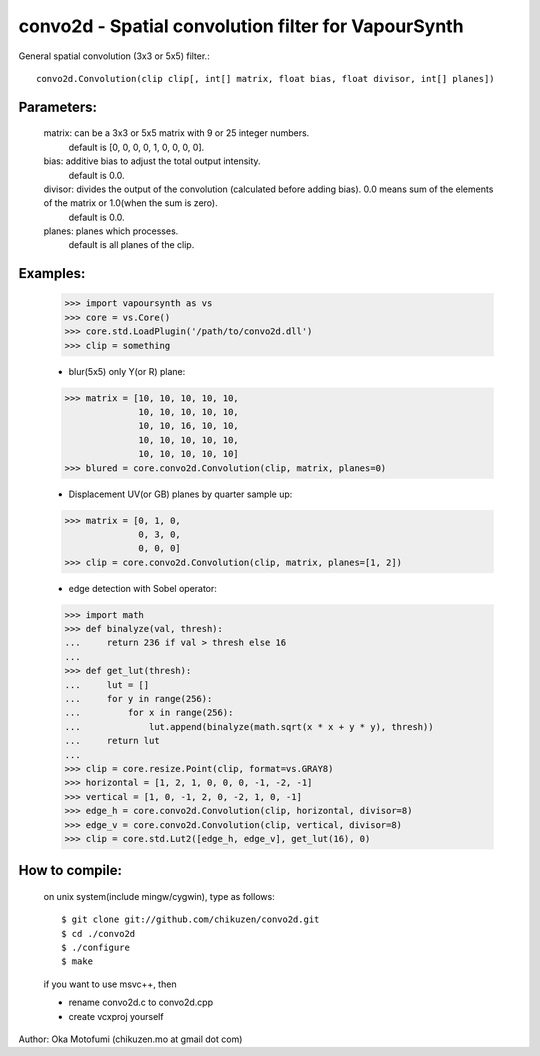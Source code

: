 =====================================================
convo2d - Spatial convolution filter for VapourSynth
=====================================================

General spatial convolution (3x3 or 5x5) filter.::

    convo2d.Convolution(clip clip[, int[] matrix, float bias, float divisor, int[] planes])

Parameters:
-----------
    matrix: can be a 3x3 or 5x5 matrix with 9 or 25 integer numbers.
        default is [0, 0, 0, 0, 1, 0, 0, 0, 0].
    bias: additive bias to adjust the total output intensity.
        default is 0.0.
    divisor: divides the output of the convolution (calculated before adding bias). 0.0 means sum of the elements of the matrix or 1.0(when the sum is zero).
        default is 0.0.
    planes: planes which processes.
        default is all planes of the clip.

Examples:
---------
    >>> import vapoursynth as vs
    >>> core = vs.Core()
    >>> core.std.LoadPlugin('/path/to/convo2d.dll')
    >>> clip = something

    - blur(5x5) only Y(or R) plane:
    >>> matrix = [10, 10, 10, 10, 10,
                  10, 10, 10, 10, 10,
                  10, 10, 16, 10, 10,
                  10, 10, 10, 10, 10,
                  10, 10, 10, 10, 10]
    >>> blured = core.convo2d.Convolution(clip, matrix, planes=0)

    - Displacement UV(or GB) planes by quarter sample up:
    >>> matrix = [0, 1, 0,
                  0, 3, 0,
                  0, 0, 0]
    >>> clip = core.convo2d.Convolution(clip, matrix, planes=[1, 2])

    - edge detection with Sobel operator:
    >>> import math
    >>> def binalyze(val, thresh):
    ...     return 236 if val > thresh else 16
    ...
    >>> def get_lut(thresh):
    ...     lut = []
    ...     for y in range(256):
    ...         for x in range(256):
    ...             lut.append(binalyze(math.sqrt(x * x + y * y), thresh))
    ...     return lut
    ...
    >>> clip = core.resize.Point(clip, format=vs.GRAY8)
    >>> horizontal = [1, 2, 1, 0, 0, 0, -1, -2, -1]
    >>> vertical = [1, 0, -1, 2, 0, -2, 1, 0, -1]
    >>> edge_h = core.convo2d.Convolution(clip, horizontal, divisor=8)
    >>> edge_v = core.convo2d.Convolution(clip, vertical, divisor=8)
    >>> clip = core.std.Lut2([edge_h, edge_v], get_lut(16), 0)

How to compile:
---------------
    on unix system(include mingw/cygwin), type as follows::

    $ git clone git://github.com/chikuzen/convo2d.git
    $ cd ./convo2d
    $ ./configure
    $ make

    if you want to use msvc++, then

    - rename convo2d.c to convo2d.cpp
    - create vcxproj yourself


Author: Oka Motofumi (chikuzen.mo at gmail dot com)
